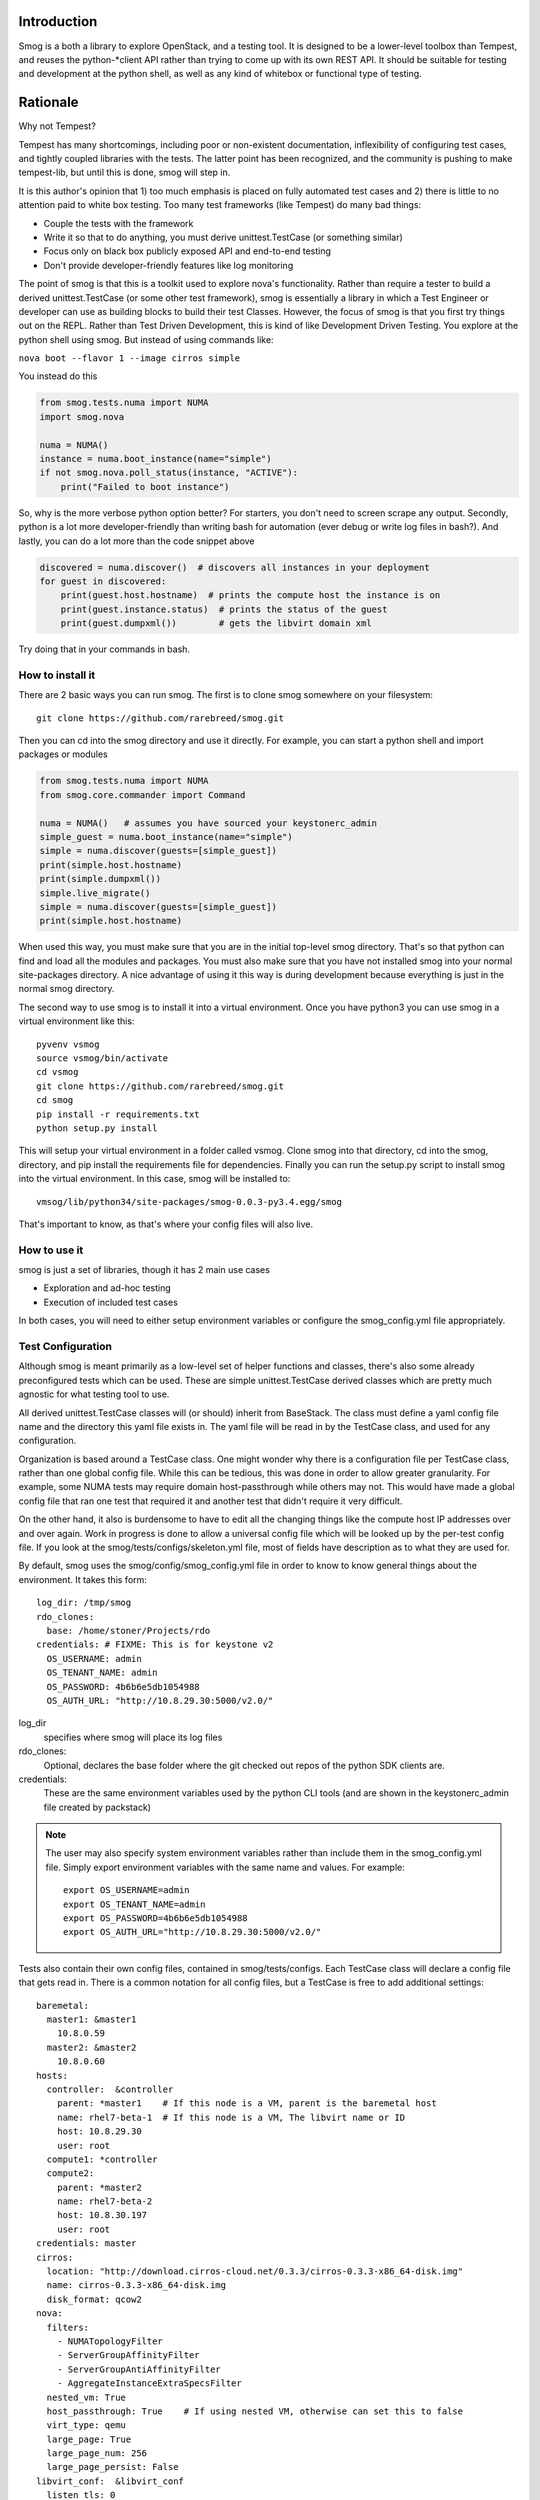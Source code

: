 Introduction
============

Smog is a both a library to explore OpenStack, and a testing tool.  It is designed to be a lower-level toolbox than
Tempest, and reuses the python-*client API rather than trying to come up with its own REST API. It should be suitable
for testing and development at the python shell, as well as any kind of whitebox or functional type of testing.

Rationale
=========

Why not Tempest?

Tempest has many shortcomings, including poor or non-existent documentation, inflexibility of configuring test cases,
and tightly coupled libraries with the tests.  The latter point has been recognized, and the community is pushing to
make tempest-lib, but until this is done, smog will step in.

It is this author's opinion that 1) too much emphasis is placed on fully automated test cases and 2) there is little
to no attention paid to white box testing.  Too many test frameworks (like Tempest) do many bad things:

- Couple the tests with the framework
- Write it so that to do anything, you must derive unittest.TestCase (or something similar)
- Focus only on black box publicly exposed API and end-to-end testing
- Don't provide developer-friendly features like log monitoring

The point of smog is that this is a toolkit used to explore nova's functionality.  Rather than require a tester to
build a derived unittest.TestCase (or some other test framework), smog is essentially a library in which a Test Engineer
or developer can use as building blocks to build their test Classes.  However, the focus of smog is that you first try
things out on the REPL.  Rather than Test Driven Development, this is kind of like Development Driven Testing.  You
explore at the python shell using smog.  But instead of using commands like:

``nova boot --flavor 1 --image cirros simple``

You instead do this

.. code-block:: python

    from smog.tests.numa import NUMA
    import smog.nova

    numa = NUMA()
    instance = numa.boot_instance(name="simple")
    if not smog.nova.poll_status(instance, "ACTIVE"):
        print("Failed to boot instance")

So, why is the more verbose python option better?  For starters, you don't need to screen scrape any output.  Secondly,
python is a lot more developer-friendly than writing bash for automation (ever debug or write log files in bash?).
And lastly, you can do a lot more than the code snippet above

.. code-block::

    discovered = numa.discover()  # discovers all instances in your deployment
    for guest in discovered:
        print(guest.host.hostname)  # prints the compute host the instance is on
        print(guest.instance.status)  # prints the status of the guest
        print(guest.dumpxml())        # gets the libvirt domain xml

Try doing that in your commands in bash.

How to install it
-----------------

There are 2 basic ways you can run smog.  The first is to clone smog somewhere on your filesystem::

    git clone https://github.com/rarebreed/smog.git

Then you can cd into the smog directory and use it directly.  For example, you can start a python shell and import
packages or modules

.. code-block:: python

    from smog.tests.numa import NUMA
    from smog.core.commander import Command

    numa = NUMA()   # assumes you have sourced your keystonerc_admin
    simple_guest = numa.boot_instance(name="simple")
    simple = numa.discover(guests=[simple_guest])
    print(simple.host.hostname)
    print(simple.dumpxml())
    simple.live_migrate()
    simple = numa.discover(guests=[simple_guest])
    print(simple.host.hostname)

When used this way, you must make sure that you are in the initial top-level smog directory.  That's so that python can
find and load all the modules and packages.  You must also make sure that you have not installed smog into your normal
site-packages directory.  A nice advantage of using it this way is during development because everything is just in
the normal smog directory.

The second way to use smog is to install it into a virtual environment.  Once you have python3 you can use smog in a
virtual environment like this::

    pyvenv vsmog
    source vsmog/bin/activate
    cd vsmog
    git clone https://github.com/rarebreed/smog.git
    cd smog
    pip install -r requirements.txt
    python setup.py install

This will setup your virtual environment in a folder called vsmog.  Clone smog into that directory, cd into the smog,
directory, and pip install the requirements file for dependencies.  Finally you can run the setup.py script to install
smog into the virtual environment.  In this case, smog will be installed to::

    vmsog/lib/python34/site-packages/smog-0.0.3-py3.4.egg/smog

That's important to know, as that's where your config files will also live.

How to use it
-------------

smog is just a set of libraries, though it has 2 main use cases

- Exploration and ad-hoc testing
- Execution of included test cases

In both cases, you will need to either setup environment variables or configure
the smog_config.yml file appropriately.

Test Configuration
------------------

Although smog is meant primarily as a low-level set of helper functions and classes, there's also some already
preconfigured tests which can be used.  These are simple unittest.TestCase derived classes which are pretty much
agnostic for what testing tool to use.

All derived unittest.TestCase classes will (or should) inherit from BaseStack. The class must define a yaml config file
name and the directory this yaml file exists in.  The yaml file will be read in by the TestCase class, and used for
any configuration.

Organization is based around a TestCase class.  One might wonder why there is a configuration file per TestCase class,
rather than one global config file.  While this can be tedious, this was done in order to allow greater granularity.
For example, some NUMA tests may require domain host-passthrough while others may not.  This would have made
a global config file that ran one test that required it and another test that didn't require it very difficult.

On the other hand, it also is burdensome to have to edit all the changing things like the compute host IP addresses over
and over again.  Work in progress is done to allow a universal config file which will be looked up by the per-test
config file.  If you look at the smog/tests/configs/skeleton.yml file, most of fields have description as to what they
are used for.

By default, smog uses the smog/config/smog_config.yml file in order to know to know general things about the
environment.  It takes this form::

    log_dir: /tmp/smog
    rdo_clones:
      base: /home/stoner/Projects/rdo
    credentials: # FIXME: This is for keystone v2
      OS_USERNAME: admin
      OS_TENANT_NAME: admin
      OS_PASSWORD: 4b6b6e5db1054988
      OS_AUTH_URL: "http://10.8.29.30:5000/v2.0/"

log_dir
  specifies where smog will place its log files
rdo_clones:
  Optional, declares the base folder where the git checked out repos of the python SDK clients are.
credentials:
  These are the same environment variables used by the python CLI tools (and are shown in the keystonerc_admin file
  created by packstack)

.. note::

    The user may also specify system environment variables rather than include them in the smog_config.yml file.
    Simply export environment variables with the same name and values.  For example::

      export OS_USERNAME=admin
      export OS_TENANT_NAME=admin
      export OS_PASSWORD=4b6b6e5db1054988
      export OS_AUTH_URL="http://10.8.29.30:5000/v2.0/"

Tests also contain their own config files, contained in smog/tests/configs.  Each TestCase class will declare a config
file that gets read in.  There is a common notation for all config files, but a TestCase is free to add additional
settings::

    baremetal:
      master1: &master1
        10.8.0.59
      master2: &master2
        10.8.0.60
    hosts:
      controller:  &controller
        parent: *master1    # If this node is a VM, parent is the baremetal host
        name: rhel7-beta-1  # If this node is a VM, The libvirt name or ID
        host: 10.8.29.30
        user: root
      compute1: *controller
      compute2:
        parent: *master2
        name: rhel7-beta-2
        host: 10.8.30.197
        user: root
    credentials: master
    cirros:
      location: "http://download.cirros-cloud.net/0.3.3/cirros-0.3.3-x86_64-disk.img"
      name: cirros-0.3.3-x86_64-disk.img
      disk_format: qcow2
    nova:
      filters:
        - NUMATopologyFilter
        - ServerGroupAffinityFilter
        - ServerGroupAntiAffinityFilter
        - AggregateInstanceExtraSpecsFilter
      nested_vm: True
      host_passthrough: True    # If using nested VM, otherwise can set this to false
      virt_type: qemu
      large_page: True
      large_page_num: 256
      large_page_persist: False
    libvirt_conf:  &libvirt_conf
      listen_tls: 0
      listen_tcp: 1
      auth_unix_ro: "none"
      auth_unix_rw: "none"
      auth_tcp: "none"
      auth_tls: "none"
    live_migration:
      enabled: True
      type: NFS
      conf: *libvirt_conf

This is a regular YAML file that also uses YAML's anchors and references.

baremetal:
  If the openstack nodes are VMs, these are the baremetal hosts the VM's live on.  They are also anchors that can be
  references in the hosts sub-dictionary
hosts:
  These are any openstack nodes that you wish to define.  They should contain the following key-value pairs:
  - parent: the baremetal master this VM lives on (set to none if this is a baremetal machine)
  - name: the short or long hostname (not IP)
  - host: the ip address of the node
  - user: the default user to be used (smog often needs to run remote commands on these nodes)
credentials:
  Have the same field as the credentials defined from smog_config.  You can also use the word smog, and it will look up and reuse the
  main smog/config/smog_config.yml credentials
cirros:
  location- this field defines a URL where a cirros image can be downloaded from
  name- the file name the downloaded file will be given
  disk_format- the format of the cirros image.
nova:  This section describes various configurations required for nova (mostly in nova.conf)
  filters- a list of filters that must be included in scheduler_default_filters
  nested_vm- If true, smog will verify that the baremetal host all the computes are running on is enabled
  host_passthrough- If true, the L1 hypervisor will have the <cpu mode='host-passthrough'> set
  virt_type- Some tests need to have the virt_type in nova set to 'kvm'
  large_page- If true, smog will enable large pages on the baremetal host
  large_page_num- How many large pages to set (only used if large_page=true)
  large_page_persist- Whether to persist the large page usage across reboots

Note that the libvirt and live_migration sections are currently unused.


What the config file is used for
--------------------------------

So what does all that configuration do?

One of the biggest problems with running a test is configuring your environment to actually run a test.  Unfortunately,
there's no really good way of separating these concerns short of assuming that the test environ is already configured
the way the test expects.

The first part of the yaml file up through credentials essentially describes your compute environment.  We need this
information so that we can run nested virtualization configuration if necessary.  It also allows us to setup large page
support, and set the libvirt xml <cpu> information, which needs to be configured properly depending on the test.  For
example, large page tests using nested virtualization requires the L1 hypervisor XML domain to have the <cpu> attribute
of mode='host-passthrough', but for vcpu pinning tests, the <cpu> node has to match exactly what the bare metal host's
libvirt capabilities shows.

Another common configuration requirement is making sure that nova.conf filters are set.  The NUMA tests pretty much
all require the NUMATopologyFilter (that includes actual NUMA topology creation, vcpu pinning, large page support and
VCPU topology creation).  For SRIOV and PCI passthrough, you need the PCIPassthroughFilter set.  That's what the nova
section of the yaml file describes under the filters key.  It is a yaml list, and any filters declared here will be
searched for in the nova.conf of all your compute nodes, and edited accordingly

Test and Development Exploration
--------------------------------

Smog was designed first around the concept of "playing in the shell".  In other words, I want to open up a python REPL,
and start experimenting.  Just like most developers welcome with fresh air the ability to avoid the edit-compile-test
cycle in python, why not do the same with testing and development?  Requiring users to come up with a derived TestCase
class and shove data or fixtures into it means that you can't really do experimental or ad-hoc testing.

The idea is that a user should be able to fire up a python REPL, and then load the modules that would be of use and
experiment.  In other words, development could proceed interactively, rather than statically while writing a test.

So smog can be used dynamically by firing up python, and importing the smog modules.  I tend to do
it like this::

    python -i -m smog.tests.numa

Doing the above will give you access to the smog.test.base classes, including the BaseStack class from which many other
classes are derived.

Two of the most useful tools in smog's toolbox are the NUMA class and the Command class.  The NUMA class is derived
from a BaseStack class, and is basically a wrapper around some of the python-*client API's, as well as some useful
functions like creating flavors, images, and booting instances.

.. code-block:: python

    from smog.tests.numa import NUMA
    import smog.nova
    from smog.core.watcher import make_watcher, ExceptionHandler
    from smog.core.logger import glob_logger as logger

    creds = {"username": "admin", "tenant_name": "admin", "auth_url": "http://192.168.1.10", "password": "smogrules"}
    numa = NUMA(**creds)
    # If OS_USERNAME, OS_TENANT_NAME, OS_AUTH_URL, and OS_PASSWORD are in your environment yuou can simply create like
    # numa = NUMA()

    # Start a log monitor.  This will run tail -f /var/log/nova/nova-* in a separate thread
    # and if it sees any python exceptions, it will close.  Log file saved
    logfile = open("nova.log", "w")
    cmd = "tail -f /var/log/nova/nova-*
    watcher = numa.monitor(cmd, "logwatcher", "192.168.1.5", ExceptionHandler, log=logfile)

    # create a large page flavor
    base_flavor = numa.create_flavor(ram=512, vcpus=1)
    lp_flavor = numa.create_large_page_flavor(flv=base_flavor, size="large")
    print(lp_flavor.get_keys())
    guest = numa.boot_instance(flv=lp_flavor, name="lp-test")  # defaults to cirros image
    if not smog.nova.poll_instance(guest, "ACTIVE"):
        logger.error("Instance did not boot successfully")
    else:
        instance = numa.discover(guests=[guest])
        logger.info(instance.host.hostname)
        logger.info(instance.dumpxml())

    logfile.close()
    watcher.close()

Running test cases
------------------

There is currently no tox or other python test discovery mechanisms in smog (eg
testrunner, nose, etc).  However, running a test case is pretty simple::

    python -m unittest smog.tests.numa

The above command would run the numa TestCase. Specifically the test runner will search for all unittest.TestCase
derived classes, and run every test method in the class.  If you want to be more specific, for example, to run only the
NUMALargePage tests, you can do this::

    python -m unittest smog.tests.numa.NUMALargePage

And you can get even more specific by specifying only the test method you wish to run::

    python -m unittest smog.tests.numa.NUMALargePage.test_large_page

Example of a Test Run using smog
--------------------------------

I'll describe from beginning to end setting up a Packstack deployment with 2 compute nodes running in a nested setup,
cloning smog, and running the NUMA tests.

The first step will be to setup a simple Packstack deployment.  This can be done by choosing a relatively beefy bare
metal system and provisioning 2 VM's (using virt-manager or some other tool like Vagrant).  I usually test with 4GB of
RAM and 4 vcpus.  Create 2 of these VM's on the baremetal machine.  Once they are deployed, give them a good hostname
with something like::

    hostnamectl set-hostname  rhel71-kilo-1.lab.scl.tlv.redhat.com

And give the second VM something similar (rhel71-kilo-2).  Once you have the 2 VM's setup, you can prepare them for
packstack. 

Chose one of your VM's to be the main controller node (for example rhel7-kilo-1).  From this machine, you should install
packstack::

    sudo yum install openstack-packstack
    packstack --gen-answer-file=pack.txt

Then, you can edit the answer file.  The only thing you'll need to change is the CONFIG_COMPUTE_HOST line.  Just add
the IP address of your other VM there (eg CONFIG_COMPUTE_HOSTS=10.8.29.58,10.8.29.167).  Then, run packstack with your
edited answer file::

    packstack --answer-file=pack.txt

Once you answer the root password for each system, let packstack do it's work.  Once it's done, you are ready to edit
the smog tests config files.  Every smog test class has a configuration file that it uses to get information about the
deployment under test as mentioned above for the config files.

Let's assume that the 2 IP Addresses of your VM's are 10.8.29.58 for the controller/compute node 1 and 10.8.29.167
for the 2nd compute node.  Both of these VM's are on a bare metal server whose address is 10.8.0.58

Now we can actually clone smog so that we can edit the configuration files.  First, remember that we need python3 to run
smog.  I recommend python 3.3+ as that will give you pip and pyvenv automatically.  I often just download the source
for python and compile it (just remember to install bzip2-devel and maybe readline-devel).  If you compile from source
unless you export your LIB_PREFIX differently, by default, the new python3 will install to /usr/local/bin.

Once you have python3 up and running, I recommend you use a virtual environment (especially with smog).  This is because
you do not want to clutter up your PYTHONPATH and site-packages with developmental libraries.  A virtual environment
separates your "real" python site-packages from the virtual one.  You can do this easily::

    pyvenv vsmog
    source vsmog/bin/activate
    cd vsmog
    git clone https://github.com/rarebreed/smog.git
    cd smog
    pip install -r requirements.txt
    python setup.py install

The first command will create your virtual environment.  If you have python3.3 or better, you will get pyvenv
automatically.  The second line "activates" your virtual environment.  Then we clone smog inside of the vsmog directory
and install libvirt-python.  There appears to be a bug with setuptools, because when specifying libvirt-python as a
dependency, it throws an error, but when installing from pip, it does not.  But after that, on the last line we install
smog itself.  From this point, smog is now installed in your virtual environment.  You can now run a python repl, for
example::

    python
    import smog
    from smog.tests.numa import NUMA
    numa = NUMA()

However, if you close this shell, you will need to re-activate the virtual environment again.  All you need to do is
re-run the source vsmog/bin/activate to activate the virtual environment.

Let's configure the smog/tests/config/numa_lp_config.yml file which controls the NUMALargePage class test.  How do I
know that?  If we look at the smog.tests.numa.NUMALargePage class, there is a class variable called config_file.

.. code-block:: python

    class NUMALargePage(base.NovaTest):
        """
        Tests large page NUMA support.  This test will ensure that the hypervisor
        has large memory page backing, proper scheduler filters, and host aggregates
        to ensure we can pin the correct host with the memory requirement we need
        of it.  It uses libvirt to extract an instance's domain XML to verify that
        the memory pinning was proper, as well as check the hypervisor host's
        /proc/meminfo, and the qemu process is using large pages
        """
        config_file = "numa_lp_config.yml"
        config_dir = __file__

As we can see, config_file is "numa_lp_config.yml".  The config_dir variables tells us where a folder by the name of
"config" lives.  When the test class is created, it will search for and read in path/to/config_dir/numa_lp_config.yml

So, let's edit numa_lp_config.yml with the info we need.  Because we installed smog through setuptools, it got placed
in the virtual environment.  So you can find the config files here::

    vsmog/lib/python3.4/site-packages/smog-0.0.2-py3.4.egg/smog/tests/configs/numa_lp_config.yml

.. code-block:: yaml

    baremetal:
      master1: &master1
        10.8.0.58                 # This is our bare metal server address
    hosts:
      controllers:  &controller   # The &controller is yaml's way of defining a variable name
        parent: *master1          # If this node is a VM, parent is the baremetal
        name: rhel71-kilo-1       # If this node is a VM, The libvirt name or ID (_not_ the hostname, but libvirt name)
        host: 10.8.29.58          # this is our IP Address of the controller/compute node
        user: root                # this will almost always be root
        type: vm                  # since we have a nested virtualization, put vm here, otherwise put baremetal
      computes:
        - *controller             # Here, we say that the first element in computes is the &controller we defined above
        - parent: *master1        # This is the second compute node.  It's parent is the value of &master1
          name: rhel71-kilo-2     # Again, this is the libvirt _not_ hostname (get from virsh list)
          host: 10.8.29.167       # The IP Address of the second compute noe
          user: root
          type: vm
    credentials: master           # by putting master here, we are saying look at smog/config/smog_config.yml
    cirros:                       # don't worry about this section.
      location: "http://download.cirros-cloud.net/0.3.3/cirros-0.3.3-x86_64-disk.img"
      name: cirros-0.3.3-x86_64-disk.img
      disk_format: qcow2
    nova:                         # The nova key defines a dictionary of nova configuration settings
      filters:                    # filters is a list of filter names we need to add to nova.conf
        - NUMATopologyFilter
        - ServerGroupAffinityFilter
        - ServerGroupAntiAffinityFilter
        - AggregateInstanceExtraSpecsFilter
      nested_vm: True
      cpu_mode: host-model        # large page requires the nested domain uses host model match
      virt_type: kvm              # large page requires the kvm type, qemu will not work
    libvirt_conf:  &libvirt_conf  # This section is only used if doing live-migration testing as well
      listen_tls: 0
      listen_tcp: 1
      auth_unix_ro: "none"
      auth_unix_rw: "none"
      auth_tcp: "none"
      auth_tls: "none"
    live_migration:               # and this is for live migration only as well
      enabled: True
      type: NFS
      conf: *libvirt_conf

Now that we have the configuration file setup, let's actually run the test!!  Since smog is now installed in your
(virtual environment's) site-packages, you can run it like this::

    python -m unittest smog.tests.numa.NUMALargePage.test_large_pages

Which will (only) run the test_large_pages() test method from the NUMALargePage class.  It will read in the config file
and run the test.

What happens if it fails?
-------------------------

Failure is what we want!!  In order to help make finding bugs easier, smog can automatically tail the nova log files
and look for any python exceptions.  By default smog will place the tailed log file in /tmp/smog, and it will time stamp
a file with the name of the test method being run.  For example, the above ran with the test_large_pages() test method
so smog created a time stamped log file of /tmp/smog/test_large_pages-2015-6-1-8-56-45.log

If you are curious how this mechanism works (it is much fancier than simply tailing a log file) look at the
smog/core/watcher.py file.

Currently, this feature only works for the NUMALargePage and NUMAVCPUPinningTest classes.

Documenting Tests
-----------------

Another big motivating factor to work on smog was the horrific documentation in Tempest.  There are few methods with
good docstrings, nor did the tests really document what they were doing.  Therefore, a requirement in smog is to
actually write docstrings for both the derived unittest.TestCase classes, as well as each test method in that class.
This will help developers and other users know what is going on with the test.

There is a decorator in the base module called declare() that will display the test method's docstring when it is
called.  As mentioned before, smog is meant to be useful for humans as well as for automation purposes.  Having the docs
run while the test is running makes it clear what is going on.
